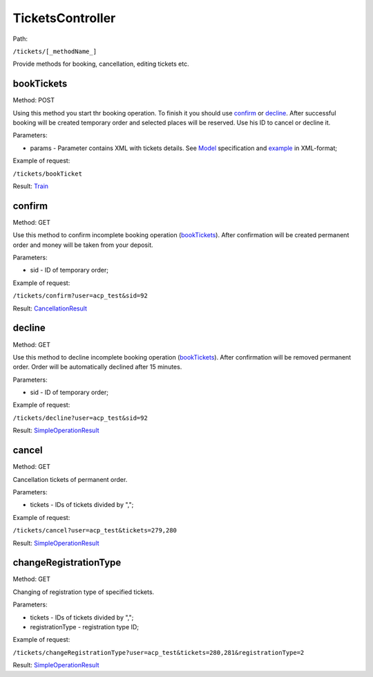 ====
TicketsController
====

Path:

``/tickets/[_methodName_]``

Provide methods for booking, cancellation, editing tickets etc.


.. _bookTickets:
bookTickets
----
Method: POST

Using this method you start thr booking operation. To finish it you should use confirm_ or decline_. After successful booking will be created temporary order and selected places will be reserved. Use his ID to cancel or decline it.

Parameters:

* params - Parameter contains XML with tickets details. See `Model <../models/request/BookTickets.rst>`_ specification and `example <../examples/bookTickets.xml>`_ in XML-format;

Example of request:

``/tickets/bookTicket``

Result: `Train <../models/response/Train.rst>`_


.. _confirm:
confirm
----
Method: GET

Use this method to confirm incomplete booking operation (bookTickets_). After confirmation will be created permanent order and money will be taken from your deposit.

Parameters:

* sid - ID of temporary order;

Example of request:

``/tickets/confirm?user=acp_test&sid=92``

Result: `CancellationResult <../models/response/CancellationResult.rst>`_


.. _decline:
decline
----
Method: GET

Use this method to decline incomplete booking operation (bookTickets_). After confirmation will be removed permanent order. Order will be automatically declined after 15 minutes.

Parameters:

* sid - ID of temporary order;

Example of request:

``/tickets/decline?user=acp_test&sid=92``

Result: `SimpleOperationResult <../models/response/SimpleOperationResult.rst>`_


.. _cancel:
cancel
----
Method: GET

Cancellation tickets of permanent order.

Parameters:

* tickets - IDs of tickets divided by ",";

Example of request:

``/tickets/cancel?user=acp_test&tickets=279,280``

Result: `SimpleOperationResult <../models/response/SimpleOperationResult.rst>`_


.. _changeRegistrationType:
changeRegistrationType
----
Method: GET

Changing of registration type of specified tickets.

Parameters:

* tickets - IDs of tickets divided by ",";
* registrationType - registration type ID;

Example of request:

``/tickets/changeRegistrationType?user=acp_test&tickets=280,281&registrationType=2``

Result: `SimpleOperationResult <../models/response/SimpleOperationResult.rst>`_

